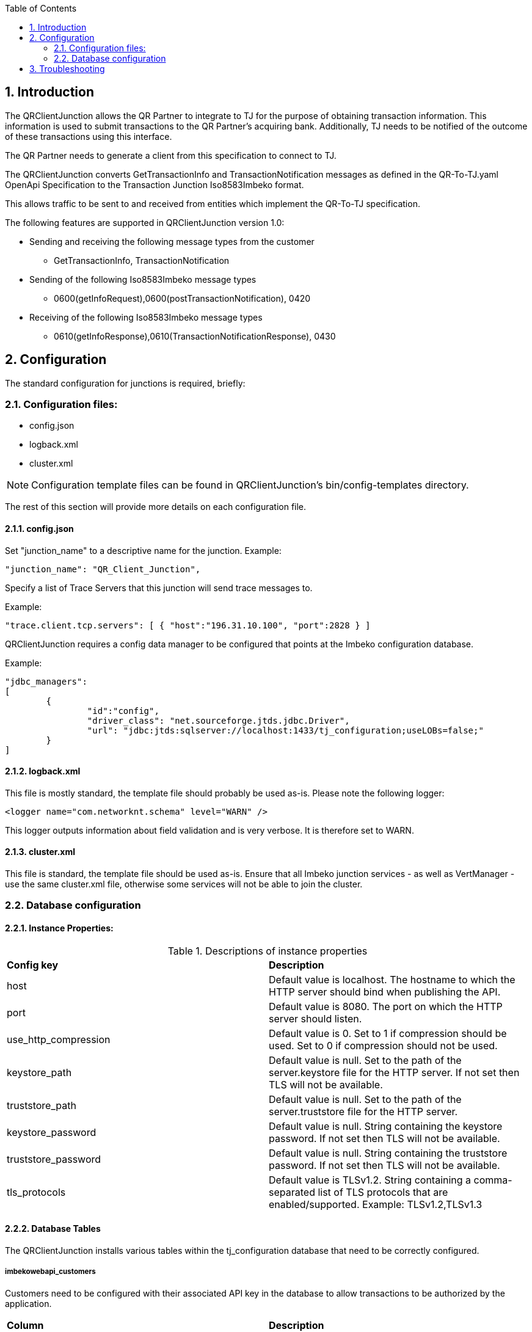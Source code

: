 
:app_name: QRClientJunction
:version: 1.0
:toc:
:sectnums:
:numbered:
:icons:
:data-uri:

== Introduction

The {app_name} allows the QR Partner to integrate to TJ for the purpose of obtaining transaction information. This information is used to submit transactions to the QR Partner's acquiring bank. Additionally, TJ needs to be notified of the outcome of these transactions using this interface.
     
The QR Partner needs to generate a client from this specification to connect to TJ.

The {app_name} converts GetTransactionInfo and TransactionNotification messages as defined in the QR-To-TJ.yaml 
OpenApi Specification to the Transaction Junction Iso8583Imbeko format.
  
This allows traffic to be sent to and received from entities which implement the QR-To-TJ specification.

 

The following features are supported in {app_name} version {version}:

 

*    Sending and receiving the following message types from the customer 
**    GetTransactionInfo, TransactionNotification
*    Sending of the following Iso8583Imbeko message types 
**    0600(getInfoRequest),0600(postTransactionNotification), 0420
*    Receiving of the following Iso8583Imbeko message types
**    0610(getInfoResponse),0610(TransactionNotificationResponse), 0430

== Configuration 

The standard configuration for junctions is required, briefly:

=== Configuration files:

*	config.json
*	logback.xml
*	cluster.xml

NOTE: Configuration template files can be found in {app_name}'s bin/config-templates directory.

The rest of this section will provide more details on each configuration file.

==== config.json

Set "junction_name" to a descriptive name for the junction.
Example:
....
"junction_name": "QR_Client_Junction",
....

Specify a list of Trace Servers that this junction will send trace messages to.

Example:
....
"trace.client.tcp.servers": [ { "host":"196.31.10.100", "port":2828 } ]
....

{app_name} requires a config data manager to be configured that points at the Imbeko configuration database.

Example:
....
"jdbc_managers":
[     
	{
		"id":"config",
		"driver_class": "net.sourceforge.jtds.jdbc.Driver",			
		"url": "jdbc:jtds:sqlserver://localhost:1433/tj_configuration;useLOBs=false;"
	}
]
....

==== logback.xml

This file is mostly standard, the template file should probably be used as-is. Please note the following logger:
....
<logger name="com.networknt.schema" level="WARN" />
....
This logger outputs information about field validation and is very verbose. It is therefore set to WARN.

==== cluster.xml

This file is standard, the template file should be used as-is.
Ensure that all Imbeko junction services - as well as VertManager - use the same cluster.xml file, otherwise some services will not be able to join the cluster.

=== Database configuration

==== Instance Properties:

.Descriptions of instance properties
|===
|*Config key* |*Description*
|host
|Default value is localhost. The hostname to which the HTTP server should bind when publishing the API.

|port
|Default value is 8080. The port on which the HTTP server should listen.

|use_http_compression
|Default value is 0. Set to 1 if compression should be used. Set to 0 if compression should not be used.

|keystore_path
|Default value is null. Set to the path of the server.keystore file for the HTTP server. If not set then TLS will not be available.

|truststore_path
|Default value is null. Set to the path of the server.truststore file for the HTTP server.

|keystore_password
|Default value is null. String containing the keystore password. If not set then TLS will not be available.

|truststore_password
|Default value is null. String containing the truststore password. If not set then TLS will not be available.

|tls_protocols
|Default value is TLSv1.2. String containing a comma-separated list of TLS protocols that are enabled/supported. Example: TLSv1.2,TLSv1.3

|===

==== Database Tables

The {app_name} installs various tables within the tj_configuration database that need to be correctly configured.

===== imbekowebapi_customers

Customers need to be configured with their associated API key in the database to allow transactions to be authorized by the application.

|===
|*Column* |*Description*
|instance_id
|The instance ID of the junction.

|customer
|The customer. +
Used in Customer(Iso8583Imbeko field 118).

|api_key_reference
|The API key reference for this customer.

|api_key_hash
|The API key hash for this customer.

|api_key_salt
|The API key salt for this customer used to provide extra security to the API key.

|===

== Troubleshooting



Last built on {localdatetime}
